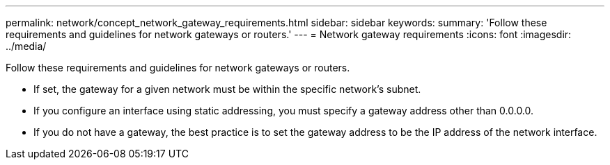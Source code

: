 ---
permalink: network/concept_network_gateway_requirements.html
sidebar: sidebar
keywords: 
summary: 'Follow these requirements and guidelines for network gateways or routers.'
---
= Network gateway requirements
:icons: font
:imagesdir: ../media/

[.lead]
Follow these requirements and guidelines for network gateways or routers.

* If set, the gateway for a given network must be within the specific network's subnet.
* If you configure an interface using static addressing, you must specify a gateway address other than 0.0.0.0.
* If you do not have a gateway, the best practice is to set the gateway address to be the IP address of the network interface.
